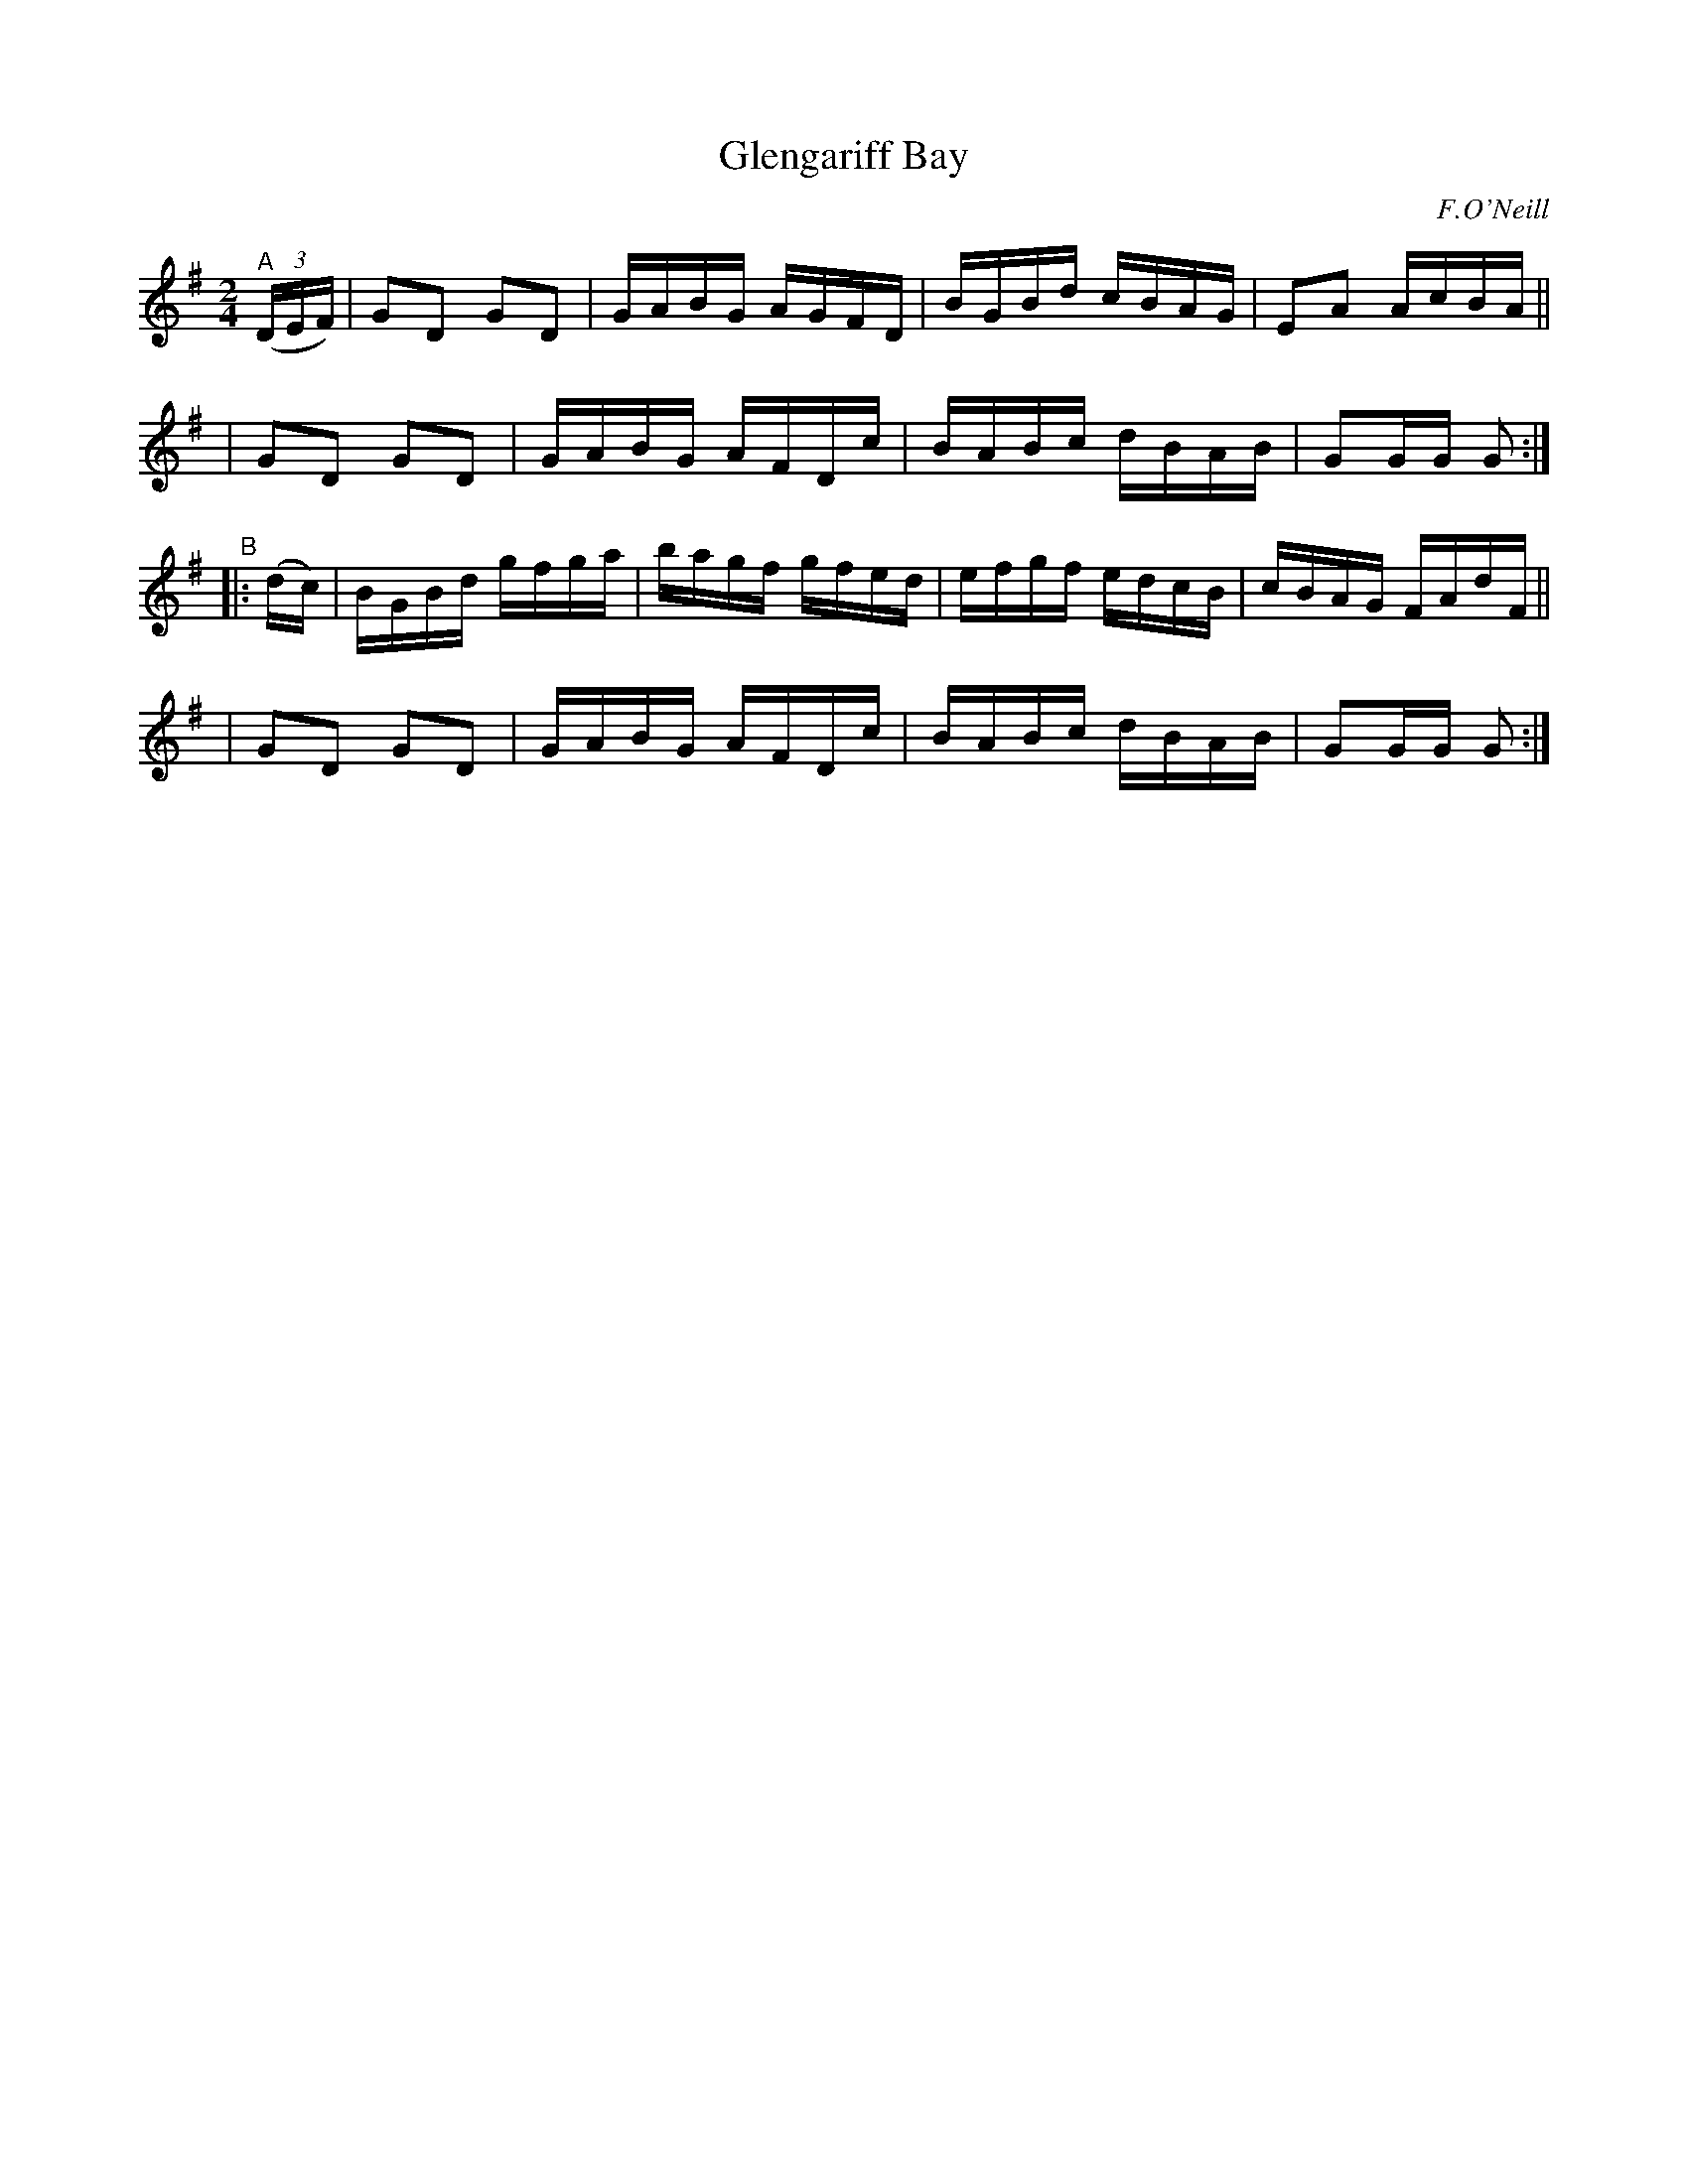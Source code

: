 X: 1611
T: Glengariff Bay
R: hornpipe, reel
%S: s:4 b:16(4+4+4+4)
B: O'Neill's 1850 #1611
O: F.O'Neill
Z: Michael D. Long, 10/06/98
Z: Michael Hogan
M: 2/4
L: 1/16
K: G
"^A"\
  (3(DEF) \
| G2D2 G2D2 | GABG AGFD | BGBd cBAG | E2A2 AcBA ||
| G2D2 G2D2 | GABG AFDc | BABc dBAB | G2GG G2 :|
"^B"|: (dc) \
| BGBd gfga | bagf gfed | efgf edcB | cBAG FAdF ||
| G2D2 G2D2 | GABG AFDc | BABc dBAB | G2GG G2 :|
